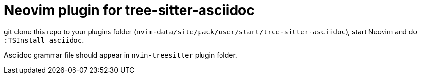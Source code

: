 = Neovim plugin for tree-sitter-asciidoc

git clone this repo to your plugins folder
(`nvim-data/site/pack/user/start/tree-sitter-asciidoc`), start Neovim and do
`:TSInstall asciidoc`.

Asciidoc grammar file should appear in `nvim-treesitter` plugin folder.
